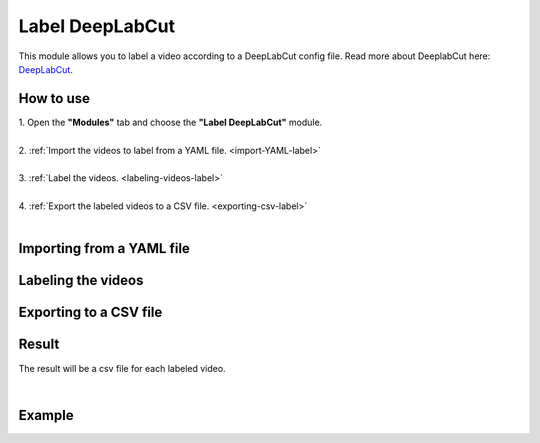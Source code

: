 .. _label-deeplabcut-label:

Label DeepLabCut
=================

This module allows you to label a video according to a DeepLabCut config file. Read more about DeeplabCut here: DeepLabCut_.

.. _DeepLabCut: https://github.com/AlexEMG/DeepLabCut


------------------------
How to use
------------------------

| 1. Open the **"Modules"** tab and choose the **"Label DeepLabCut"** module.
|
| 2. :ref:`Import the videos to label from a YAML file.  <import-YAML-label>`
|
| 3. :ref:`Label the videos.  <labeling-videos-label>`
|
| 4. :ref:`Export the labeled videos to a CSV file.  <exporting-csv-label>`
| 

.. _import-YAML-label:

---------------------------
Importing from a YAML file
---------------------------

.. _labeling-videos-label:

------------------------
Labeling the videos
------------------------

.. _exporting-csv-label:

------------------------
Exporting to a CSV file
------------------------


------------------------
Result
------------------------

The result will be a csv file for each labeled video.

|

------------------------
Example
------------------------
